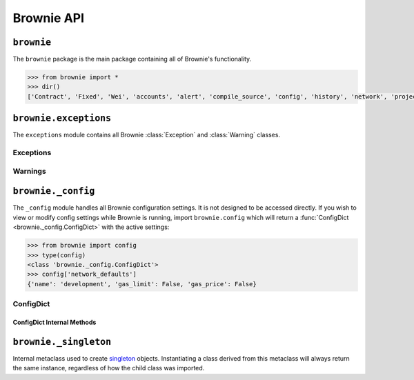 .. _api-brownie:

===========
Brownie API
===========

``brownie``
===========

The ``brownie`` package is the main package containing all of Brownie's functionality.

.. code-block:: python

    >>> from brownie import *
    >>> dir()
    ['Contract', 'Fixed', 'Wei', 'accounts', 'alert', 'compile_source', 'config', 'history', 'network', 'project', 'rpc', 'run', 'web3']

``brownie.exceptions``
======================

The ``exceptions`` module contains all Brownie :class:`Exception` and :class:`Warning` classes.

Exceptions
----------

.. py:exception:: brownie.exceptions.CompilerError

    Raised by the compiler when there is an error within a contract's source code.

.. py:exception:: brownie.exceptions.ContractExists

    Raised when attempting to create a new :func:`Contract <brownie.network.contract.Contract>` object, when one already exists for the given address.

.. py:exception:: brownie.exceptions.ContractNotFound

    Raised when attempting to access a :func:`Contract <brownie.network.contract.Contract>` object that no longer exists because the local network was reverted.

.. py:exception:: brownie.exceptions.EventLookupError

    Raised during lookup errors by :func:`EventDict <brownie.network.event.EventDict>` and :func:`_EventItem <brownie.network.event._EventItem>`.

.. py:exception:: brownie.exceptions.IncompatibleEVMVersion

    Raised when attempting to deploy a contract that was compiled to target an EVM version that is imcompatible than the currently active local RPC client.

.. py:exception:: brownie.exceptions.IncompatibleSolcVersion

    Raised when a project requires a version of solc that is not installed or not supported by Brownie.

.. py:exception:: brownie.exceptions.MainnetUndefined

    Raised when an action requires interacting with the main-net, but no ``"mainnet"`` network is defined.

.. py:exception:: brownie.exceptions.NamespaceCollision

    Raised by :func:`Sources <brownie.project.sources.Sources>` when the multiple source files contain a contract with the same name.

.. py:exception:: brownie.exceptions.PragmaError

    Raised when a contract has no pragma directive, or a pragma which requires a version of solc that cannot be installed.

.. py:exception:: brownie.exceptions.ProjectAlreadyLoaded

    Raised by :func:`project.load <main.load>` if a project has already been loaded.

.. py:exception:: brownie.exceptions.ProjectNotFound

    Raised by :func:`project.load <main.load>` when a project cannot be found at the given path.

.. py:exception:: brownie.exceptions.UndeployedLibrary

    Raised when attempting to deploy a contract that requires an unlinked library, but the library has not yet been deployed.

.. py:exception:: brownie.exceptions.UnknownAccount

    Raised when the :func:`Accounts <brownie.network.account.Accounts>` container cannot locate a specified :func:`Account <brownie.network.account.Account>` object.

.. py:exception:: brownie.exceptions.UnsetENSName

    Raised when an ENS name is unset (resolves to ``0x00``).

.. py:exception:: brownie.exceptions.UnsupportedLanguage

    Raised when attempting to compile a language that Brownie does not support.

.. py:exception:: brownie.exceptions.RPCConnectionError

    Raised when the RPC process is active and :func:`web3 <brownie.network.web3.Web3>` is connected, but Brownie is unable to communicate with it.

.. py:exception:: brownie.exceptions.RPCProcessError

    Raised when the RPC process fails to launch successfully.

.. py:exception:: brownie.exceptions.RPCRequestError

    Raised when a direct request to the RPC client has failed, such as a snapshot or advancing the time.

.. py:exception:: brownie.exceptions.VirtualMachineError

    Raised when a contract call causes the EVM to revert.

Warnings
--------

.. py:exception:: brownie.exceptions.BrownieCompilerWarning

    Raised by :func:`Contract.from_explorer <Contract.from_explorer>` when a contract cannot be compiled, or compiles successfully but produces unexpected bytecode.

.. py:exception:: brownie.exceptions.BrownieEnvironmentWarning

    Raised on unexpected environment conditions.

.. py:exception:: brownie.exceptions.InvalidArgumentWarning

    Raised on non-critical, invalid arguments passed to a method, function or config file.

``brownie._config``
===================

The ``_config`` module handles all Brownie configuration settings. It is not designed to be accessed directly. If you wish to view or modify config settings while Brownie is running, import ``brownie.config`` which will return a :func:`ConfigDict <brownie._config.ConfigDict>` with the active settings:

.. code-block:: python

    >>> from brownie import config
    >>> type(config)
    <class 'brownie._config.ConfigDict'>
    >>> config['network_defaults']
    {'name': 'development', 'gas_limit': False, 'gas_price': False}

ConfigDict
----------

.. py:class:: brownie._config.ConfigDict

    Subclass of :class:`dict` that prevents adding new keys when locked. Used to hold config file settings.

    .. code-block:: python

        >>> from brownie.types import ConfigDict
        >>> s = ConfigDict({'test': 123})
        >>> s
        {'test': 123}

ConfigDict Internal Methods
***************************

.. py:classmethod:: ConfigDict._lock

    Locks the :func:`ConfigDict <brownie._config.ConfigDict>`. When locked, attempts to add a new key will raise a :class:`KeyError`.

    .. code-block:: python

        >>> s._lock()
        >>> s['other'] = True
        Traceback (most recent call last):
          File "<console>", line 1, in <module>
        KeyError: 'other is not a known config setting'

.. py:classmethod:: ConfigDict._unlock

    Unlocks the :func:`ConfigDict <brownie._config.ConfigDict>`. When unlocked, new keys can be added.

    .. code-block:: python

        >>> s._unlock()
        >>> s['other'] = True
        >>> s
        {'test': 123, 'other': True}

.. py:classmethod:: ConfigDict._copy

    Returns a copy of the object as a :class:`dict`.

``brownie._singleton``
======================

.. py:class:: brownie._singleton._Singleton

Internal metaclass used to create `singleton <https://en.wikipedia.org/wiki/Singleton_pattern>`_ objects. Instantiating a class derived from this metaclass will always return the same instance, regardless of how the child class was imported.
